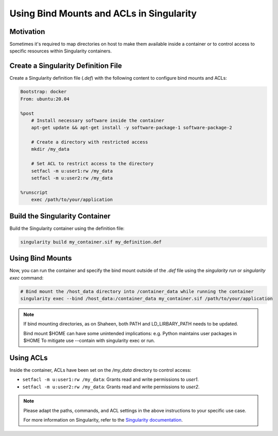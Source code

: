Using Bind Mounts and ACLs in Singularity
==========================================

Motivation
----------

Sometimes it's required to map directories on host to make them available inside a container or to control access to specific resources within Singularity containers.

Create a Singularity Definition File
-------------------------------------

Create a Singularity definition file (`.def`) with the following content to configure bind mounts and ACLs:

.. code-block:: bash

   Bootstrap: docker
   From: ubuntu:20.04

   %post
       # Install necessary software inside the container
       apt-get update && apt-get install -y software-package-1 software-package-2

       # Create a directory with restricted access
       mkdir /my_data

       # Set ACL to restrict access to the directory
       setfacl -m u:user1:rw /my_data
       setfacl -m u:user2:rw /my_data

   %runscript
       exec /path/to/your/application

Build the Singularity Container
-------------------------------

Build the Singularity container using the definition file:

.. code-block:: bash

   singularity build my_container.sif my_definition.def

Using Bind Mounts
-----------------

Now, you can run the container and specify the bind mount outside of the `.def` file using the `singularity run` or `singularity exec` command:

.. code-block:: bash

   # Bind mount the /host_data directory into /container_data while running the container
   singularity exec --bind /host_data:/container_data my_container.sif /path/to/your/application

.. note::

    If bind mounting directories, as on Shaheen, both PATH and 
    LD_LIRBARY_PATH needs to be updated.

    Bind mount $HOME can have some unintended implications:
    e.g. Python maintains user packages in $HOME
    To mitigate use --contain with singularity exec or run.

Using ACLs
----------

Inside the container, ACLs have been set on the `/my_data` directory to control access:

- ``setfacl -m u:user1:rw /my_data``: Grants read and write permissions to `user1`.
- ``setfacl -m u:user2:rw /my_data``: Grants read and write permissions to `user2`.

.. note::

   Please adapt the paths, commands, and ACL settings in the above instructions to your specific use case.

   For more information on Singularity, refer to the `Singularity documentation <https://sylabs.io/docs/>`_.
